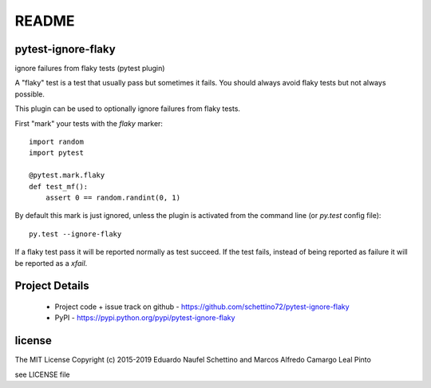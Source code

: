 ================
README
================


pytest-ignore-flaky
====================

ignore failures from flaky tests (pytest plugin)

A "flaky" test is a test that usually pass but sometimes it fails.
You should always avoid flaky tests but not always possible.

This plugin can be used to optionally ignore failures from flaky tests.

First "mark" your tests with the `flaky` marker::

  import random
  import pytest

  @pytest.mark.flaky
  def test_mf():
      assert 0 == random.randint(0, 1)

By default this mark is just ignored, unless the plugin is activated from the
command line (or `py.test` config file)::

  py.test --ignore-flaky

If a flaky test pass it will be reported normally as test succeed.
If the test fails, instead of being reported as failure it will be reported as
a `xfail`.




Project Details
===============

 - Project code + issue track on github - https://github.com/schettino72/pytest-ignore-flaky
 - PyPI - https://pypi.python.org/pypi/pytest-ignore-flaky


license
=======

The MIT License
Copyright (c) 2015-2019 Eduardo Naufel Schettino and Marcos Alfredo Camargo Leal Pinto

see LICENSE file
